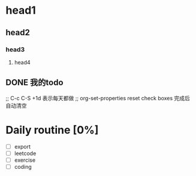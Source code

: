 * head1
** head2
*** head3
**** head4

** DONE 我的todo
CLOSED: [2023-02-12 周日 02:01]
:LOGBOOK:
- State "DONE"       from "TODO"       [2023-02-12 周日 02:01]
:END:

;; C-c C-S +1d 表示每天都做
;; org-set-properties reset check boxes 完成后自动清空
* Daily routine [0%]
SCHEDULED: <2023-02-13 周一 20:00 +1d>
:PROPERTIES:
:LAST_REPEAT: [2023-02-12 周日 02:32]
:RESET_CHECK_BOXES: true
:END:
:LOGBOOK:
- State "DONE"       from              [2023-02-12 周日 02:32]
:END:
 - [ ] export
 - [ ] leetcode
 - [ ] exercise
 - [ ] coding
